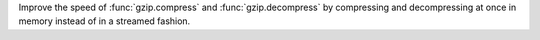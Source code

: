 Improve the speed of :func:`gzip.compress` and :func:`gzip.decompress` by
compressing and decompressing at once in memory instead of in a streamed
fashion.
